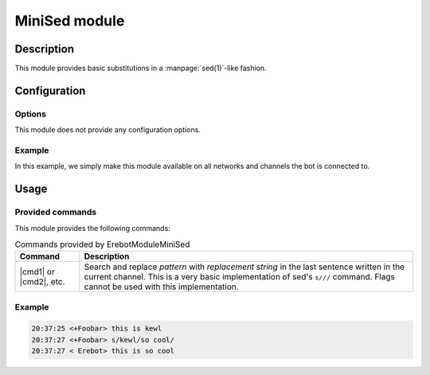 MiniSed module
##############

Description
===========

This module provides basic substitutions in a :manpage:`sed(1)`-like fashion.


Configuration
=============

Options
-------

This module does not provide any configuration options.


Example
-------

In this example, we simply make this module available on all networks
and channels the bot is connected to.

..  parsed-code:: xml

    <?xml version="1.0"?>
    <configuration
      xmlns="http://localhost/Erebot/"
      version="0.20"
      language="fr-FR"
      timezone="Europe/Paris">

      <modules>
        <!-- Other modules ignored for clarity. -->

        <module name="\Erebot\Module\MiniSed"/>
      </modules>
    </configuration>


Usage
=====

Provided commands
-----------------

This module provides the following commands:

..  table:: Commands provided by \Erebot\Module\MiniSed

    +-----------+-----------------------------------------------------------+
    | Command   | Description                                               |
    +===========+===========================================================+
    | |cmd1| or | Search and replace *pattern* with *replacement string* in |
    | |cmd2|,   | the last sentence written in the current channel. This is |
    | etc.      | a very basic implementation of sed's ``s///`` command.    |
    |           | Flags cannot be used with this implementation.            |
    +-----------+-----------------------------------------------------------+

Example
-------

..  sourcecode:: irc

    20:37:25 <+Foobar> this is kewl
    20:37:27 <+Foobar> s/kewl/so cool/
    20:37:27 < Erebot> this is so cool

..  |cmd1| replace:: :samp:`s/{pattern}/{replacement string}/`
..  |cmd2| replace:: :samp:`s@{pattern}@{replacement string}@`


.. vim: ts=4 et
